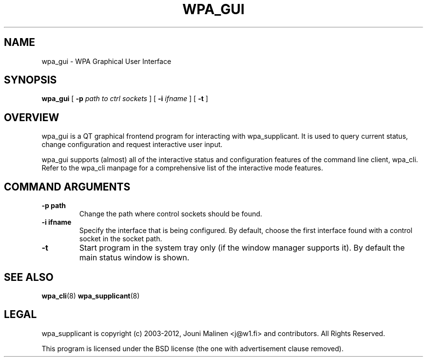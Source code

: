 .\" This manpage has been automatically generated by docbook2man 
.\" from a DocBook document.  This tool can be found at:
.\" <http://shell.ipoline.com/~elmert/comp/docbook2X/> 
.\" Please send any bug reports, improvements, comments, patches, 
.\" etc. to Steve Cheng <steve@ggi-project.org>.
.TH "WPA_GUI" "8" "30 July 2013" "" ""

.SH NAME
wpa_gui \- WPA Graphical User Interface
.SH SYNOPSIS

\fBwpa_gui\fR [ \fB-p \fIpath to ctrl sockets\fB\fR ] [ \fB-i \fIifname\fB\fR ] [ \fB-t\fR ]

.SH "OVERVIEW"
.PP
wpa_gui is a QT graphical frontend program for interacting
with wpa_supplicant. It is used to query current status, change
configuration and request interactive user input.
.PP
wpa_gui supports (almost) all of the interactive status and
configuration features of the command line client, wpa_cli. Refer
to the wpa_cli manpage for a comprehensive list of the
interactive mode features.
.SH "COMMAND ARGUMENTS"
.TP
\fB-p path\fR
Change the path where control sockets should
be found.
.TP
\fB-i ifname\fR
Specify the interface that is being
configured. By default, choose the first interface found with
a control socket in the socket path.
.TP
\fB-t\fR
Start program in the system tray only (if the window
manager supports it). By default the main status window is
shown.
.SH "SEE ALSO"
.PP
\fBwpa_cli\fR(8)
\fBwpa_supplicant\fR(8)
.SH "LEGAL"
.PP
wpa_supplicant is copyright (c) 2003-2012,
Jouni Malinen <j@w1.fi> and
contributors.
All Rights Reserved.
.PP
This program is licensed under the BSD license (the one with
advertisement clause removed).
